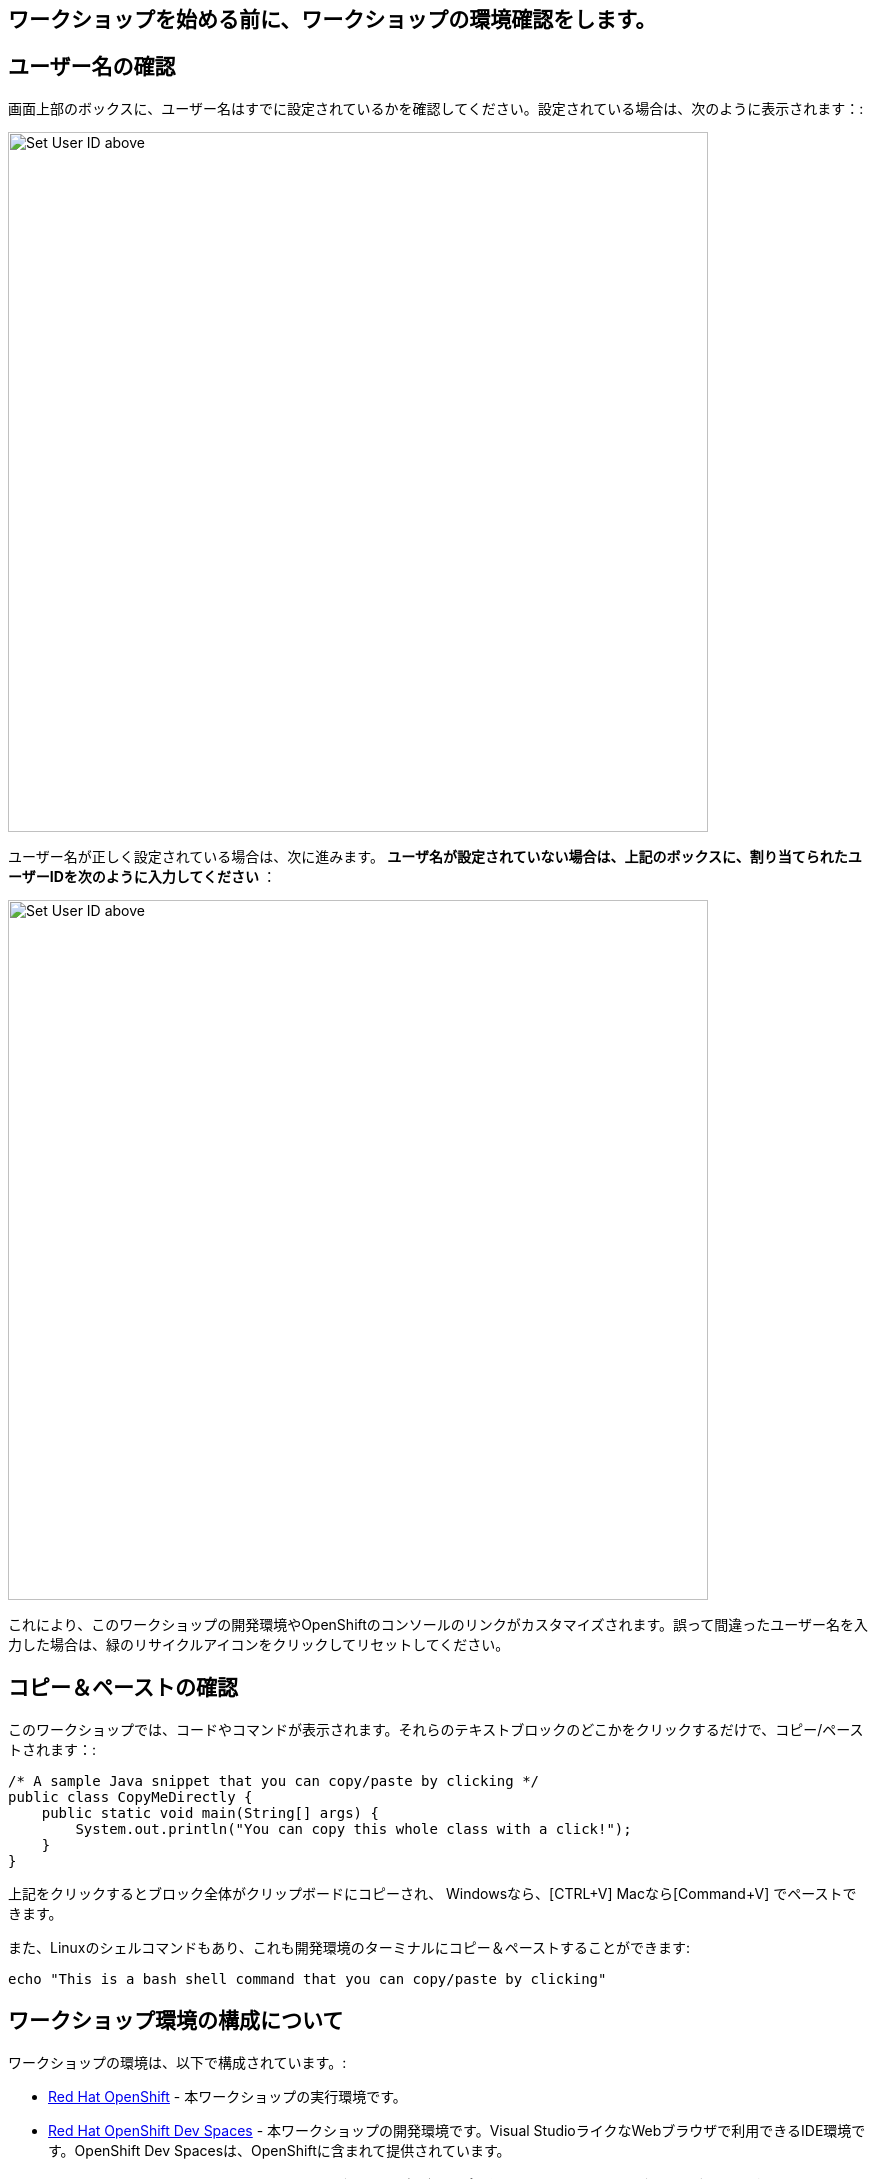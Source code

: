 [#Setup]
== ワークショップを始める前に、ワークショップの環境確認をします。

[#prerequisite]
== ユーザー名の確認

画面上部のボックスに、ユーザー名はすでに設定されているかを確認してください。設定されている場合は、次のように表示されます：:

image::alreadyset.png[Set User ID above, 700]

ユーザー名が正しく設定されている場合は、次に進みます。** ユーザ名が設定されていない場合は、上記のボックスに、割り当てられたユーザーIDを次のように入力してください **：

image::setuser.png[Set User ID above, 700]

これにより、このワークショップの開発環境やOpenShiftのコンソールのリンクがカスタマイズされます。誤って間違ったユーザー名を入力した場合は、緑のリサイクルアイコンをクリックしてリセットしてください。

== コピー＆ペーストの確認

このワークショップでは、コードやコマンドが表示されます。それらのテキストブロックのどこかをクリックするだけで、コピー/ペーストされます：:

[source,java,role="copypaste"]
----
/* A sample Java snippet that you can copy/paste by clicking */
public class CopyMeDirectly {
    public static void main(String[] args) {
        System.out.println("You can copy this whole class with a click!");
    }
}
----

上記をクリックするとブロック全体がクリップボードにコピーされ、 Windowsなら、[CTRL+V] Macなら[Command+V] でペーストできます。

また、Linuxのシェルコマンドもあり、これも開発環境のターミナルにコピー＆ペーストすることができます:

[source,sh,role="copypaste"]
----
echo "This is a bash shell command that you can copy/paste by clicking"
----

[#wsenvironment]
== ワークショップ環境の構成について

ワークショップの環境は、以下で構成されています。:

* https://www.OpenShift.com/[Red Hat OpenShift,window=_blank] - 本ワークショップの実行環境です。
* https://developers.redhat.com/products/OpenShift-dev-spaces/overview[Red Hat OpenShift Dev Spaces,window=_blank] - 本ワークショップの開発環境です。Visual StudioライクなWebブラウザで利用できるIDE環境です。OpenShift Dev Spacesは、OpenShiftに含まれて提供されています。
* https://www.redhat.com/en/products/runtimes[Red Hat Runtimes, window=_blank] - JBoss EAP、SpringBootやQuakusなどのアプリケーションフレームワーク、ランタイムです。 Red Hat Runtimeの中に、今回のワークショップで利用するRed Hat SSO(Keycloak)も含まれています。


=== ワークショップ環境のアクセス確認とレポジトリのgit clone
開発環境にアクセスします, {{ CHE_URL }}[開発環境にアクセスし^] ユーザ名とパスワードを入力します (例 `{{ USER_ID }}/{{ CHE_USER_PASSWORD }}`):

image::che-login.png[cdw, 700, align="center"]

ログインし、左メニューのワークスペースをクリックすると、開発環境が開きます。

左側には、プロジェクトエクスプローラー、検索、バージョン管理（Gitなど）、デバッグ、その他のプラグインのアイコンが表示されています。

image::crw-icons.png[cdw, 400, align="center"]

[NOTE]
====
もし、開発環境が不安定になったりした場合は、、ブラウザ上でリロードしてください。
====

今回のワークショップに必要なプロジェクトをインポートします。 **Git Clone..** をクリックします。

image::gitclonepage.png[cdw, 600, align="center"]

レポジトリURLには、下記のURLをコピーしてペーストしてください。

[source, shell, role="copypaste"]
----
https://github.com/RedHat-Middleware-Workshops/keycloak-workshop-labs

----

image::gitclone.png[crw, 600, align="center"]

これで、プロジェクトがワークスペースにインポートされました。

次のステップに進むには、画面右下の青いボタンをクリックしてください。
